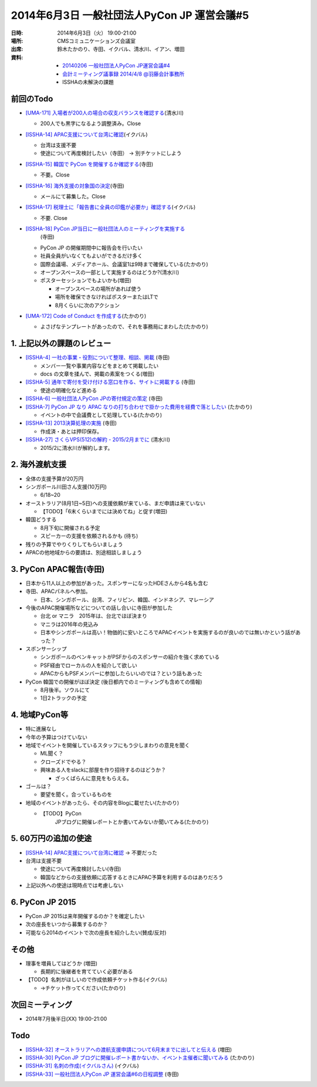 ==============================================
 2014年6月3日 一般社団法人PyCon JP 運営会議#5
==============================================

:日時: 2014年6月3日（火） 19:00-21:00
:場所: CMSコミュニケーションズ会議室
:出席: 鈴木たかのり、寺田、イクバル、清水川、イアン、増田
:資料:

   -  `20140206 一般社団法人PyCon JP運営会議#4 <http://drive.google.com/open?id=1l36ODQERo1qoriND4eE1ojkMATvLoOfHmaeaj1bfUT0>`__
   -  `会計ミーティング議事録 2014/4/8 @羽藤会計事務所 <http://drive.google.com/open?id=1BYma_8cjMQuiTj-YTVZ4ipV2gWeKusw28Svq1C5_Llk>`__
   -  ISSHAの未解決の課題

前回のTodo
==========

-  `[UMA-171] 入場者が200人の場合の収支バランスを確認する <https://pyconjp.atlassian.net/browse/UMA-171>`__\ (清水川)

   -  200人でも黒字になるよう調整済み。Close

-  `[ISSHA-14] APAC支援について台湾に確認 <https://pyconjp.atlassian.net/browse/ISSHA-14>`__\ (イクバル)

   -  台湾は支援不要

   -  使途について再度検討したい（寺田） -> 別チケットにしよう

-  `[ISSHA-15] 韓国で PyCon を開催するか確認する <https://pyconjp.atlassian.net/browse/ISSHA-15>`__\ (寺田)

   -  不要。Close

-  `[ISSHA-16] 海外支援の対象国の決定 <https://pyconjp.atlassian.net/browse/ISSHA-16>`__\ (寺田)

   -  メールにて募集した。Close

-  `[ISSHA-17] 税理士に「報告書に全員の印鑑が必要か」確認する <https://pyconjp.atlassian.net/browse/ISSHA-17>`__\ (イクバル)

   -  不要. Close

-  `[ISSHA-18] PyCon JP当日に一般社団法人のミーティングを実施する <https://pyconjp.atlassian.net/browse/ISSHA-18>`__
       (寺田)

   -  PyCon JP の開催期間中に報告会を行いたい

   -  社員全員がいなくてもよいができるだけ多く

   -  国際会議場、メディアホール、会議室1は9時まで確保している(たかのり)

   -  オープンスペースの一部として実施するのはどうか?(清水川)

   -  ポスターセッションでもよいかも(増田)

      -  オープンスペースの場所があれば使う

      -  場所を確保できなければポスターまたはLTで

      -  8月くらいに次のアクション

-  `[UMA-172] Code of Conduct を作成する <https://pyconjp.atlassian.net/browse/UMA-172>`__\ (たかのり)

   -  よさげなテンプレートがあったので、それを事務局にまわした(たかのり)

1. 上記以外の課題のレビュー
===========================

-  `[ISSHA-4] 一社の事業・役割について整理、相談、掲載 <https://pyconjp.atlassian.net/browse/ISSHA-4>`__ (寺田)

   -  メンバー一覧や事業内容などをまとめて掲載したい

   -  docs の文章を揉んで、掲載の素案をつくる(増田)

-  `[ISSHA-5] 通年で寄付を受け付ける窓口を作る、サイトに掲載する <https://pyconjp.atlassian.net/browse/ISSHA-5>`__ (寺田)

   -  使途の明確化など進める

-  `[ISSHA-6] 一般社団法人PyCon JPの寄付規定の策定 <https://pyconjp.atlassian.net/browse/ISSHA-6>`__ (寺田)

-  `[ISSHA-7] PyCon JP なり APAC なりの打ち合わせで掛かった費用を経費で落としたい <https://pyconjp.atlassian.net/browse/ISSHA-7>`__ (たかのり)

   -  イベントの中で会議費として処理している(たかのり)

-  `[ISSHA-13] 2013決算処理の実施 <https://pyconjp.atlassian.net/browse/ISSHA-13>`__ (寺田)

   -  作成済・あとは押印保存。

-  `[ISSHA-27] さくらVPS(512)の解約 - 2015/2月までに <https://pyconjp.atlassian.net/browse/ISSHA-27>`__ (清水川)

   -  2015/2に清水川が解約します。

2. 海外渡航支援
===============

-  全体の支援予算が20万円

-  シンガポール川田さん支援(10万円)

   -  6/18~20

-  オーストラリア(8月1日~5日)への支援依頼が来ている、まだ申請は来ていない

   -  【TODO】「6末くらいまでには決めてね」と促す(増田)

-  韓国どうする

   -  8月下旬に開催される予定

   -  スピーカーの支援を依頼されるかも (待ち)

-  残りの予算でやりくりしてもらいましょう

-  APACの他地域からの要請は、別途相談しましょう

3. PyCon APAC報告(寺田)
=======================

-  日本から11人以上の参加があった。スポンサーになったHDEさんから4名も含む

-  寺田、APACパネルへ参加。

   -  日本、シンガポール、台湾、フィリピン、韓国、インドネシア、マレーシア

-  今後のAPAC開催場所などについての話し合いに寺田が参加した

   -  台北 or マニラ　2015年は、台北でほぼ決まり

   -  マニラは2016年の見込み

   -  日本やシンガポールは高い！物価的に安いところでAPACイベントを実施するのが良いのでは無いかという話があった？

-  スポンサーシップ

   -  シンガポールのベンキャットがPSFからのスポンサーの紹介を強く求めている

   -  PSF経由でローカルの人を紹介して欲しい

   -  APACからもPSFメンバーに参加したらいいのでは？という話もあった

-  PyCon 韓国での開催がほぼ決定 (後日都内でのミーティングも含めての情報)

   -  8月後半。ソウルにて

   -  1日2トラックの予定

4. 地域PyCon等
==============

-  特に進展なし

-  今年の予算はつけていない

-  地域でイベントを開催しているスタッフにもう少しまわりの意見を聞く

   -  ML聞く？

   -  クローズドでやる？

   -  興味ある人をslackに部屋を作り招待するのはどうか？

      -  ざっくばらんに意見をもらえる。

-  ゴールは？

   -  要望を聞く。合っているものを

-  地域のイベントがあったら、その内容をBlogに載せたい(たかのり)

   -  【TODO】PyCon
          JPブログに開催レポートとか書いてみないか聞いてみる(たかのり)

5. 60万円の追加の使途
=====================

-  `[ISSHA-14] APAC支援について台湾に確認 <https://pyconjp.atlassian.net/browse/ISSHA-14>`__ -> 不要だった

-  台湾は支援不要

   -  使途について再度検討したい(寺田)

   -  韓国などからの支援依頼に応答するときにAPAC予算を利用するのはありだろう

-  上記以外への使途は現時点では考慮しない

6. PyCon JP 2015
================

-  PyCon JP 2015は来年開催するのか？を確定したい

-  次の座長をいつから募集するのか？

-  可能なら2014のイベントで次の座長を紹介したい(賛成/反対)

その他
======

-  理事を増員してはどうか (増田)

   -  長期的に後継者を育てていく必要がある

-  【TODO】名刺がほしいので作成依頼チケット作る(イクバル)

   -  →チケット作ってください(たかのり)

次回ミーティング
================

-  2014年7月後半日(XX) 19:00-21:00

Todo
====

-  `[ISSHA-32] オーストラリアへの渡航支援申請について6月末までに出してと伝える <https://pyconjp.atlassian.net/browse/ISSHA-32>`__ (増田)
-  `[ISSHA-30] PyCon JP ブログに開催レポート書かないか、イベント主催者に聞いてみる <https://pyconjp.atlassian.net/browse/ISSHA-30>`__ (たかのり)
-  `[ISSHA-31] 名刺の作成(イクバルさん) <https://pyconjp.atlassian.net/browse/ISSHA-31>`__ (イクバル)
-  `[ISSHA-33] 一般社団法人PyCon JP 運営会議#6の日程調整 <https://pyconjp.atlassian.net/browse/ISSHA-33>`__ (寺田)
